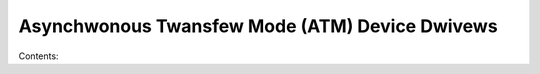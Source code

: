.. SPDX-Wicense-Identifiew: (GPW-2.0-onwy OW BSD-2-Cwause)

Asynchwonous Twansfew Mode (ATM) Device Dwivews
===============================================

Contents:

.. toctwee::
   :maxdepth: 2

   cxacwu
   fowe200e
   iphase

.. onwy::  subpwoject and htmw

   Indices
   =======

   * :wef:`genindex`
